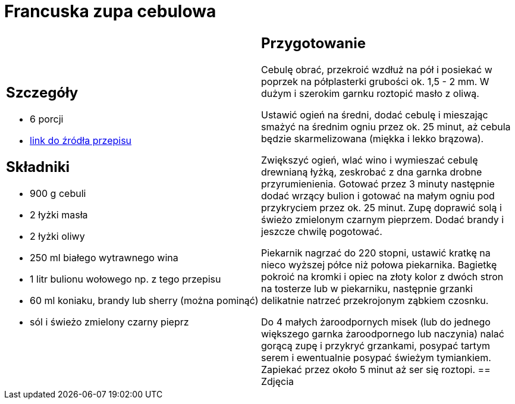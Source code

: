 = Francuska zupa cebulowa

[cols=".<a,.<a"]
[frame=none]
[grid=none]
|===
|
== Szczegóły
* 6 porcji
* https://www.kwestiasmaku.com/kuchnia_francuska/zupa_cebulowa/przepis.html[link do źródła przepisu]

== Składniki
* 900 g cebuli
* 2 łyżki masła
* 2 łyżki oliwy
* 250 ml białego wytrawnego wina
* 1 litr bulionu wołowego np. z tego przepisu
* 60 ml koniaku, brandy lub sherry (można pominąć)
* sól i świeżo zmielony czarny pieprz
|
== Przygotowanie
Cebulę obrać, przekroić wzdłuż na pół i posiekać w poprzek na półplasterki grubości ok. 1,5 - 2 mm. W dużym i szerokim garnku roztopić masło z oliwą.

Ustawić ogień na średni, dodać cebulę i mieszając smażyć na średnim ogniu przez ok. 25 minut, aż cebula będzie skarmelizowana (miękka i lekko brązowa).

Zwiększyć ogień, wlać wino i wymieszać cebulę drewnianą łyżką, zeskrobać z dna garnka drobne przyrumienienia. Gotować przez 3 minuty następnie dodać wrzący bulion i gotować na małym ogniu pod przykryciem przez ok. 25 minut. Zupę doprawić solą i świeżo zmielonym czarnym pieprzem. Dodać brandy i jeszcze chwilę pogotować.

Piekarnik nagrzać do 220 stopni, ustawić kratkę na nieco wyższej półce niż połowa piekarnika. Bagietkę pokroić na kromki i opiec na złoty kolor z dwóch stron na tosterze lub w piekarniku, następnie grzanki delikatnie natrzeć przekrojonym ząbkiem czosnku.

Do 4 małych żaroodpornych misek (lub do jednego większego garnka żaroodpornego lub naczynia) nalać gorącą zupę i przykryć grzankami, posypać tartym serem i ewentualnie posypać świeżym tymiankiem. Zapiekać przez około 5 minut aż ser się roztopi.
== Zdjęcia
|===
